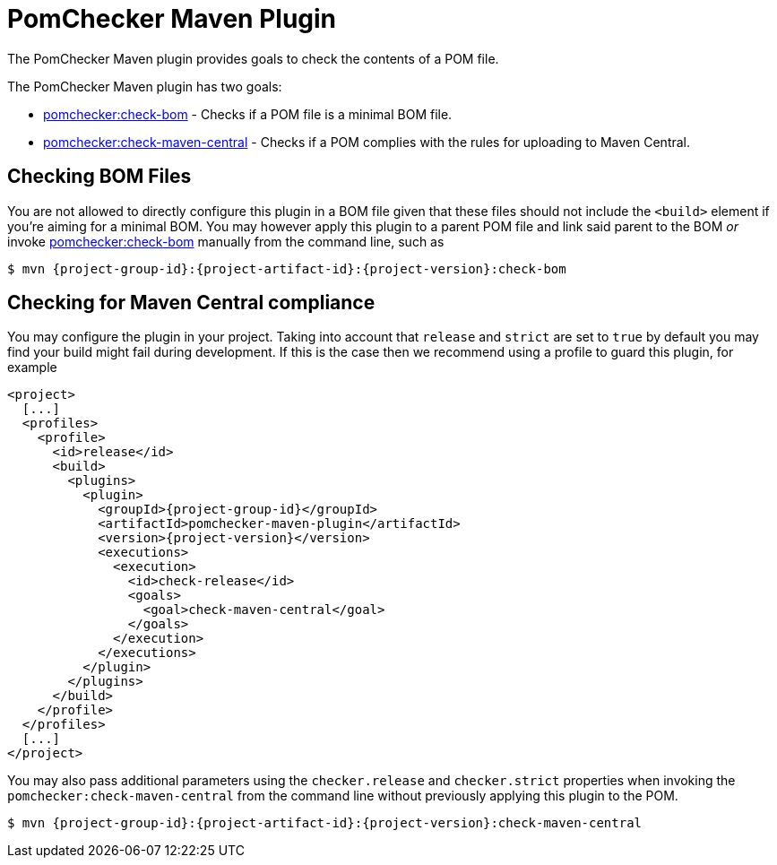 
= PomChecker Maven Plugin

The PomChecker Maven plugin provides goals to check the contents of a POM file.

The PomChecker Maven plugin has two goals:

 * link:check-bom-mojo.html[pomchecker:check-bom] - Checks if a POM file is a minimal BOM file.
 * link:check-maven-central-mojo.html[pomchecker:check-maven-central] - Checks if a POM complies with the rules for uploading to Maven Central.

== Checking BOM Files

You are not allowed to directly configure this plugin in a BOM file given that these files should not include the `<build>` element if you're
aiming for a minimal BOM. You may however apply this plugin to a parent POM file and link said parent to the BOM _or_
invoke link:check-bom-mojo.html[pomchecker:check-bom] manually from the command line, such as

[source]
[subs="attributes"]
----
$ mvn {project-group-id}:{project-artifact-id}:{project-version}:check-bom
----

== Checking for Maven Central compliance

You may configure the plugin in your project. Taking into account that `release` and `strict` are set to `true` by default
you may find your build might fail during development. If this is the case then we recommend using a profile to guard this
plugin, for example

[source,xml]
[subs="attributes,verbatim"]
----
<project>
  [...]
  <profiles>
    <profile>
      <id>release</id>
      <build>
        <plugins>
          <plugin>
            <groupId>{project-group-id}</groupId>
            <artifactId>pomchecker-maven-plugin</artifactId>
            <version>{project-version}</version>
            <executions>
              <execution>
                <id>check-release</id>
                <goals>
                  <goal>check-maven-central</goal>
                </goals>
              </execution>
            </executions>
          </plugin>
        </plugins>
      </build>
    </profile>
  </profiles>
  [...]
</project>
----

You may also pass additional parameters using the `checker.release` and `checker.strict` properties when invoking the
`pomchecker:check-maven-central` from the command line without previously applying this plugin to the POM.

[source]
[subs="attributes"]
----
$ mvn {project-group-id}:{project-artifact-id}:{project-version}:check-maven-central
----
